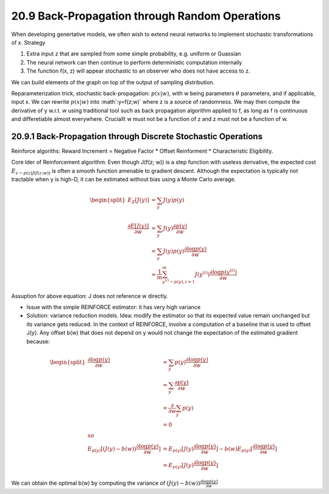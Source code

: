 20.9 Back-Propagation through Random Operations
=================================================

When developing genertative models, we often wish to extend neural networks to implement stochastic transformations of x. Strategy

1. Extra input z that are sampled from some simple probability, e.g. uniform or Guassian
2. The neural network can then continue to perform deterministic computation internally
3. The function f(x, z) will appear stochastic to an observer who does not have access to z.

We can build elements of the graph on top of the output of sampling distribution. 

Reparameterization trick, stochastic back-propagation: :math:`p(x|w)`, with w being parameters :math:`\theta` parameters, and if applicable, input x. We can rewrite :math:`p(x|w)` into :math`:y=f(z;w)` where z is a source of randomness. We may then compute the derivative of y w.r.t. w using traditional tool such as back propagation algorithm applied to f, as long as f is continuous and differetiable almost everywhere. Cruciallt w must not be a function of z and z must not be a function of w. 

########################################################################
20.9.1 Back-Propagation through Discrete Stochastic Operations
########################################################################

Reinforce algoriths: Reward Increment = Negative Factor * Offset Reinforment * Characteristic Eligibility. 

Core Ider of Reinforcement algorithm: Even though J(f(z; w)) is a step function with useless derivative, the expected cost :math:`E_{z \sim p(z)J(f(z;w))}` is often a smooth function amenable to gradient descent. Although the expectation is typically not tractable when y is high-D, it can be estimated without bias using a Monte Carlo average.

.. math::
	
	\begin{equation} 
	\begin{split}
	E_Z[J(y)] &= \sum_y J(y)p(y) \\ \\
	\frac{\partial E[J(y)]}{\partial w} &= \sum_y J(y) \frac{\partial p(y)}{\partial w} \\
	&= \sum_y J(y)p(y) \frac{\partial \log p(y)}{\partial w} \\
	& \approx \frac{1}{m} \sum^{m}_{y^{(i)} \sim p(y), i = 1} J(y^{(i)})\frac{\partial \log p(y^{(i)})}{\partial w}
	\end{split}
	\end{equation}

Assuption for above equation: J does not reference w directly. 

* Issue with the simple REINFORCE estimator: it has very high variance
* Solution: variance reduction models. Idea: modify the estimator so that its expected value remain unchanged but its variance gets reduced. In the context of REINFORCE, involve a computation of a baseline that is used to offset J(y). Any offset b(w) that does not depend on y would not change the expectation of the estimated gradient because:

.. math::
	
	\begin{equation} 
	\begin{split}
	\frac{\partial \log p(y)}{\partial w} &= \sum_y p(y) \frac{\partial \log p(y)}{\partial w} \\
	&= \sum_y \frac{\partial p(y)}{\partial w} \\
	&= \frac{\partial}{\partial w} \sum_y p(y) \\
	&=0 \\ 
	so \\
	E_{p(y)}[(J(y) - b(w))\frac{\partial \log p(y)}{\partial w}] &= E_{p(y)}[J(y) \frac{\partial \log p(y)}{\partial w}]  - b(w)E_{p(y)}[\frac{\partial \log p(y)}{\partial w}] \\
	&= E_{p(y)}[J(y) \frac{\partial \log p(y)}{\partial w}]
	\end{split}
	\end{equation}

We can obtain the optimal b(w) by computing the variance of :math:`(J(y) - b(w))\frac{\partial \log p(y)}{\partial w}`


